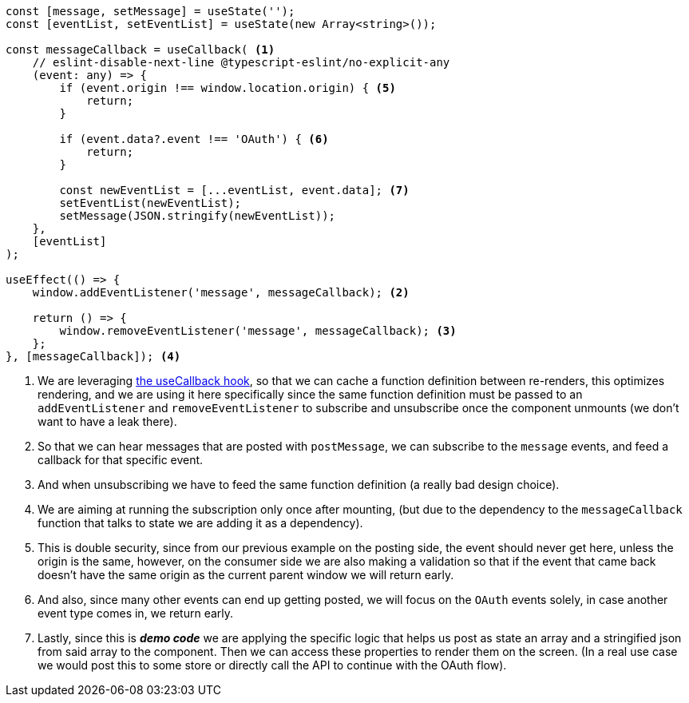 [source, ts]
----
const [message, setMessage] = useState('');
const [eventList, setEventList] = useState(new Array<string>());

const messageCallback = useCallback( <1>
    // eslint-disable-next-line @typescript-eslint/no-explicit-any
    (event: any) => {
        if (event.origin !== window.location.origin) { <5>
            return;
        }

        if (event.data?.event !== 'OAuth') { <6>
            return;
        }

        const newEventList = [...eventList, event.data]; <7>
        setEventList(newEventList);
        setMessage(JSON.stringify(newEventList));
    },
    [eventList]
);

useEffect(() => {
    window.addEventListener('message', messageCallback); <2>

    return () => {
        window.removeEventListener('message', messageCallback); <3>
    };
}, [messageCallback]); <4>
----
<1> We are leveraging https://react.dev/reference/react/useCallback[the useCallback hook], 
so that we can cache a function definition between re-renders, this optimizes rendering, 
and we are using it here specifically since the same function definition must be passed 
to an `addEventListener` and `removeEventListener` to subscribe and unsubscribe once the 
component unmounts (we don't want to have a leak there).
<2> So that we can hear messages that are posted with `postMessage`, we can subscribe 
to the `message` events, and feed a callback for that specific event.
<3> And when unsubscribing we have to feed the same function definition (a really bad design 
choice).
<4> We are aiming at running the subscription only once after mounting, (but due to the 
dependency to the `messageCallback` function that talks to state we are adding it as 
a dependency).
<5> This is double security, since from our previous example on the posting side, 
the event should never get here, unless the origin is the same, however, on the consumer 
side we are also making a validation so that if the event that came back doesn't have 
the same origin as the current parent window we will return early.
<6> And also, since many other events can end up getting posted, we will focus on the 
`OAuth` events solely, in case another event type comes in, we return early.
<7> Lastly, since this is **_demo code_** we are applying the specific logic that helps 
us post as state an array and a stringified json from said array to the component. Then 
we can access these properties to render them on the screen. (In a real use case we would 
post this to some store or directly call the API to continue with the OAuth flow).